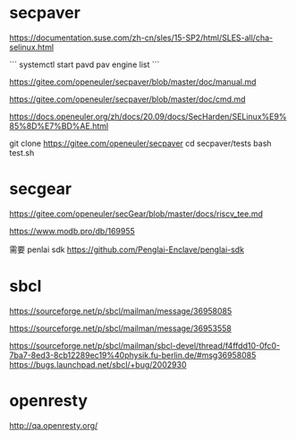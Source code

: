
* secpaver 

https://documentation.suse.com/zh-cn/sles/15-SP2/html/SLES-all/cha-selinux.html

```
systemctl start pavd
pav engine list
```


https://gitee.com/openeuler/secpaver/blob/master/doc/manual.md

https://gitee.com/openeuler/secpaver/blob/master/doc/cmd.md

https://docs.openeuler.org/zh/docs/20.09/docs/SecHarden/SELinux%E9%85%8D%E7%BD%AE.html

git clone https://gitee.com/openeuler/secpaver
cd secpaver/tests
bash test.sh

* secgear
https://gitee.com/openeuler/secGear/blob/master/docs/riscv_tee.md

https://www.modb.pro/db/169955



需要 penlai sdk
https://github.com/Penglai-Enclave/penglai-sdk
* sbcl


https://sourceforge.net/p/sbcl/mailman/message/36958085

https://sourceforge.net/p/sbcl/mailman/message/36953558

https://sourceforge.net/p/sbcl/mailman/sbcl-devel/thread/f4ffdd10-0fc0-7ba7-8ed3-8cb12289ec19%40physik.fu-berlin.de/#msg36958085
https://bugs.launchpad.net/sbcl/+bug/2002930

* openresty
http://qa.openresty.org/
